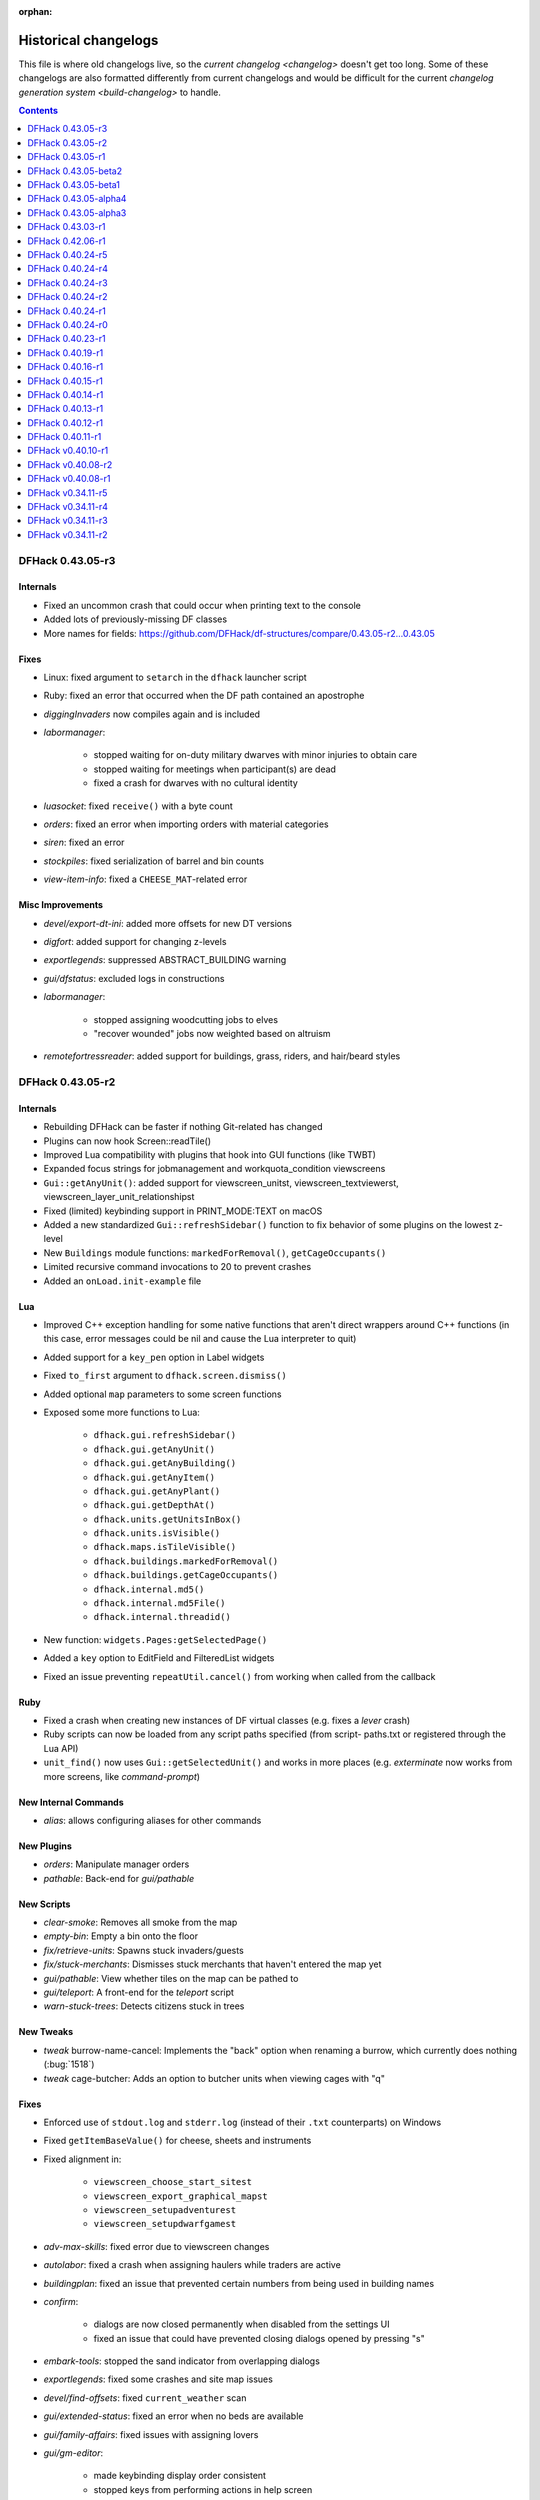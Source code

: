 :orphan:

.. _History:

#####################
Historical changelogs
#####################

This file is where old changelogs live, so the `current changelog <changelog>`
doesn't get too long. Some of these changelogs are also formatted differently
from current changelogs and would be difficult for the current `changelog
generation system <build-changelog>` to handle.

.. contents:: Contents
  :local:
  :depth: 1

DFHack 0.43.05-r3
=================

Internals
---------
- Fixed an uncommon crash that could occur when printing text to the console
- Added lots of previously-missing DF classes
- More names for fields: https://github.com/DFHack/df-structures/compare/0.43.05-r2...0.43.05

Fixes
-----
- Linux: fixed argument to ``setarch`` in the ``dfhack`` launcher script
- Ruby: fixed an error that occurred when the DF path contained an apostrophe
- `diggingInvaders` now compiles again and is included
- `labormanager`:

    - stopped waiting for on-duty military dwarves with minor injuries to obtain care
    - stopped waiting for meetings when participant(s) are dead
    - fixed a crash for dwarves with no cultural identity

- `luasocket`: fixed ``receive()`` with a byte count
- `orders`: fixed an error when importing orders with material categories
- `siren`: fixed an error
- `stockpiles`: fixed serialization of barrel and bin counts
- `view-item-info`: fixed a ``CHEESE_MAT``-related error

Misc Improvements
-----------------
- `devel/export-dt-ini`: added more offsets for new DT versions
- `digfort`: added support for changing z-levels
- `exportlegends`: suppressed ABSTRACT_BUILDING warning
- `gui/dfstatus`: excluded logs in constructions
- `labormanager`:

    - stopped assigning woodcutting jobs to elves
    - "recover wounded" jobs now weighted based on altruism

- `remotefortressreader`: added support for buildings, grass, riders, and
  hair/beard styles


DFHack 0.43.05-r2
=================

Internals
---------
- Rebuilding DFHack can be faster if nothing Git-related has changed
- Plugins can now hook Screen::readTile()
- Improved Lua compatibility with plugins that hook into GUI functions (like TWBT)
- Expanded focus strings for jobmanagement and workquota_condition viewscreens
- ``Gui::getAnyUnit()``: added support for viewscreen_unitst,
  viewscreen_textviewerst, viewscreen_layer_unit_relationshipst
- Fixed (limited) keybinding support in PRINT_MODE:TEXT on macOS
- Added a new standardized ``Gui::refreshSidebar()`` function to fix behavior of
  some plugins on the lowest z-level
- New ``Buildings`` module functions: ``markedForRemoval()``, ``getCageOccupants()``
- Limited recursive command invocations to 20 to prevent crashes
- Added an ``onLoad.init-example`` file

Lua
---
- Improved C++ exception handling for some native functions that aren't direct
  wrappers around C++ functions (in this case, error messages could be nil and
  cause the Lua interpreter to quit)
- Added support for a ``key_pen`` option in Label widgets
- Fixed ``to_first`` argument to ``dfhack.screen.dismiss()``
- Added optional ``map`` parameters to some screen functions
- Exposed some more functions to Lua:

    - ``dfhack.gui.refreshSidebar()``
    - ``dfhack.gui.getAnyUnit()``
    - ``dfhack.gui.getAnyBuilding()``
    - ``dfhack.gui.getAnyItem()``
    - ``dfhack.gui.getAnyPlant()``
    - ``dfhack.gui.getDepthAt()``
    - ``dfhack.units.getUnitsInBox()``
    - ``dfhack.units.isVisible()``
    - ``dfhack.maps.isTileVisible()``
    - ``dfhack.buildings.markedForRemoval()``
    - ``dfhack.buildings.getCageOccupants()``
    - ``dfhack.internal.md5()``
    - ``dfhack.internal.md5File()``
    - ``dfhack.internal.threadid()``

- New function: ``widgets.Pages:getSelectedPage()``
- Added a ``key`` option to EditField and FilteredList widgets
- Fixed an issue preventing ``repeatUtil.cancel()`` from working when called
  from the callback

Ruby
----
- Fixed a crash when creating new instances of DF virtual classes (e.g. fixes a
  `lever` crash)
- Ruby scripts can now be loaded from any script paths specified (from script-
  paths.txt or registered through the Lua API)
- ``unit_find()`` now uses ``Gui::getSelectedUnit()`` and works in more places
  (e.g. `exterminate` now works from more screens, like `command-prompt`)

New Internal Commands
---------------------
- `alias`: allows configuring aliases for other commands

New Plugins
-----------
- `orders`: Manipulate manager orders
- `pathable`: Back-end for `gui/pathable`

New Scripts
-----------
- `clear-smoke`: Removes all smoke from the map
- `empty-bin`: Empty a bin onto the floor
- `fix/retrieve-units`: Spawns stuck invaders/guests
- `fix/stuck-merchants`: Dismisses stuck merchants that haven't entered the map yet
- `gui/pathable`: View whether tiles on the map can be pathed to
- `gui/teleport`: A front-end for the `teleport` script
- `warn-stuck-trees`: Detects citizens stuck in trees

New Tweaks
----------
- `tweak` burrow-name-cancel: Implements the "back" option when renaming a
  burrow, which currently does nothing (:bug:`1518`)
- `tweak` cage-butcher: Adds an option to butcher units when viewing cages with "q"

Fixes
-----
- Enforced use of ``stdout.log`` and ``stderr.log`` (instead of their ``.txt``
  counterparts) on Windows
- Fixed ``getItemBaseValue()`` for cheese, sheets and instruments
- Fixed alignment in:

    - ``viewscreen_choose_start_sitest``
    - ``viewscreen_export_graphical_mapst``
    - ``viewscreen_setupadventurest``
    - ``viewscreen_setupdwarfgamest``

- `adv-max-skills`: fixed error due to viewscreen changes
- `autolabor`: fixed a crash when assigning haulers while traders are active
- `buildingplan`: fixed an issue that prevented certain numbers from being used
  in building names
- `confirm`:

    - dialogs are now closed permanently when disabled from the settings UI
    - fixed an issue that could have prevented closing dialogs opened by pressing "s"

- `embark-tools`: stopped the sand indicator from overlapping dialogs
- `exportlegends`: fixed some crashes and site map issues
- `devel/find-offsets`: fixed ``current_weather`` scan
- `gui/extended-status`: fixed an error when no beds are available
- `gui/family-affairs`: fixed issues with assigning lovers
- `gui/gm-editor`:

    - made keybinding display order consistent
    - stopped keys from performing actions in help screen

- `gui/manager-quantity`:

    - now allows orders with a limit of 0
    - fixed screen detection

- `gui/mechanisms`, `gui/room-list`: fixed an issue when recentering the map when exiting
- `lever`: prevented pulling non-lever buildings, which can cause crashes
- `markdown`: fixed file encoding
- `modtools/create-unit`:

    - fixed when popup announcements are present
    - added checks to ensure that the current game mode is restored

- `resume`: stopped drawing on the map border
- `show-unit-syndromes`: fixed an error when handling some syndromes
- `strangemood`: fixed some issues with material searches
- `view-item-info`: fixed a color-related error for some materials

Misc Improvements
-----------------
- Docs: prevented automatic hyphenation in some browsers, which was producing
  excessive hyphenation sometimes
- `command-prompt`: invoking ``command-prompt`` a second time now hides the prompt
- `gui/extended-status`: added an option to assign/replace the manager
- `gui/load-screen`:

    - adjusted dialog width for long folder names
    - added modification times and DF versions to dialog

- `gui/mechanisms`, `gui/room-list`, `gui/siege-engine`: add and list "exit to map" options
- `lever`: added support for pulling levers at high priority
- `markdown`: now recognizes ``-n`` in addition to ``/n``
- `remotefortressreader`: more data exported, used by Armok Vision v0.17.0
- `resume`, `siege-engine`: improved compatibility with GUI-hooking plugins (like TWBT)
- `sc-script`: improved help text
- `teleport`: can now be used as a module
- `tweak` embark-profile-name: now enabled in ``dfhack.init-example``
- `tweak` hotkey-clear: fixed display on larger screens


DFHack 0.43.05-r1
=================

Internals
---------
- 64-bit support on all platforms
- Several structure fixes to match 64-bit DF's memory layout
- Added ``DFHack::Job::removeJob()`` function
- New module: ``Designations`` - handles designation creation (currently for plants only)
- Added ``Gui::getSelectedPlant()``
- Added ``Units::getMainSocialActivity()``, ``Units::getMainSocialEvent()``
- Visual Studio 2015 now required to build on Windows instead of 2010
- GCC 4.8 or newer required to build on Linux and OS X (and now supported on OS X)
- Updated TinyXML from 2.5.3 to 2.6.2
- Added the ability to download files manually before building

Lua
---
- Lua has been updated to 5.3 - see https://www.lua.org/manual/5.3/readme.html for details

    - Floats are no longer implicitly converted to integers in DFHack API calls

- ``df.new()`` supports more types: ``char``, ``intptr_t``, ``uintptr_t``, ``long``, ``unsigned long``
- String representations of vectors and a few other containers now include their lengths
- Added a ``tile-material`` module
- Added a ``Painter:key_string()`` method
- Made ``dfhack.gui.revealInDwarfmodeMap()`` available

Ruby
----
- Added support for loading ruby 2.x libraries

New Plugins
-----------
- `dwarfvet` enables animal caretaking
- `generated-creature-renamer`: Renames generated creature IDs for use with graphics packs
- `labormanager` (formerly autolabor2): a more advanced alternative to `autolabor`
- `misery`: re-added and updated for the 0.4x series
- `title-folder`: shows DF folder name in window title bar when enabled

New Scripts
-----------
- `adv-rumors`: improves the "Bring up specific incident or rumor" menu in adventure mode
- `fix/tile-occupancy`: Clears bad occupancy flags on the selected tile.
- `install-info`: Logs basic troubleshooting information about the current DFHack installation
- `load-save`: loads a save non-interactively
- `modtools/change-build-menu`: Edit the build mode sidebar menus
- `modtools/if-entity`: Run a command if the current entity matches a given ID
- `season-palette`: Swap color palettes with the changes of the seasons
- `unforbid`: Unforbids all items

New Tweaks
----------
- `tweak condition-material <tweak>`: fixes a crash in the work order condition material list
- `tweak hotkey-clear <tweak>`: adds an option to clear bindings from DF hotkeys

Fixes
-----
- The DF path on OS X can now contain spaces and ``:`` characters
- Buildings::setOwner() changes now persist properly when saved
- ``ls`` now lists scripts in folders other than ``hack/scripts``, when applicable
- Fixed ``plug`` output alignment for plugins with long names
- `add-thought`: fixed support for emotion names
- `autochop`:

    - fixed several issues with job creation and removal
    - stopped designating the center tile (unreachable) for large trees
    - stopped options from moving when enabling and disabling burrows
    - fixed display of unnamed burrows

- `devel/find-offsets`: fixed a crash when vtables used by globals aren't available
- `getplants`:

    - fixed several issues with job creation and removal
    - stopped designating the center tile (unreachable) for large trees

- `gui/workflow`: added extra keybinding to work with `gui/extended-status`
- `manipulator`:

    - Fixed crash when selecting a profession from an empty list
    - Custom professions are now sorted alphabetically more reliably

- `modtools/create-item`:

    - made gloves usable by specifying handedness
    - now creates pairs of boots and gloves

- `modtools/create-unit`:

    - stopped permanently overwriting the creature creation menu in arena mode
    - now uses non-English names
    - added ``-setUnitToFort`` option to make a unit a civ/group member more easily
    - fixed some issues where units would appear in unrevealed areas of the map

- `modtools/item-trigger`: fixed errors with plant growths
- `remotefortressreader`: fixed a crash when serializing the local map
- `ruby`: fixed a crash when unloading the plugin on Windows
- `stonesense`: disabled overlay in STANDARD-based print modes to prevent crashes
- `title-version`: now hidden when loading an arena

Misc Improvements
-----------------
- Documented all default keybindings (from :file:`dfhack.init-example`) in the
  docs for the relevant commands; updates enforced by build system.
- `autounsuspend`: reduced update frequency to address potential performance issues
- `gui/extended-status`: added a feature to queue beds
- `lua` and `gui/gm-editor` now support the same aliases (``scr``, ``unit``, etc.)
- `manipulator`: added social activities to job column
- `remotefortressreader`: Added support for

    - world map snow coverage
    - spatters
    - wall info
    - site towers, world buildings
    - surface material
    - building items
    - DF version info

- `title-version`: Added a prerelease indicator
- `workflow`: Re-added ``Alt-W`` keybindings


DFHack 0.43.05-beta2
====================

Fixes
-----
- Fixed Buildings::updateBuildings(), along with building creation/deletion events
- Fixed ``plug`` output alignment for plugins with long names
- Fixed a crash that happened when a ``LUA_PATH`` environment variable was set
- `add-thought`: fixed number conversion
- `gui/workflow`: fixed range editing producing the wrong results for certain numbers
- `modtools/create-unit`: now uses non-English names
- `modtools/item-trigger`: fixed errors with plant growths
- `remotefortressreader`: fixed a crash when serializing the local map
- `stockflow`: fixed an issue with non-integer manager order limits
- `title-folder`: fixed compatibility issues with certain SDL libraries on macOS

Structures
----------
- Added some missing renderer VTable addresses on macOS
- ``entity.resources.organic``: identified ``parchment``
- ``entity_sell_category``: added ``Parchment`` and ``CupsMugsGoblets``
- ``ui_advmode_menu``: added ``Build``
- ``ui_unit_view_mode``: added ``PrefOccupation``
- ``unit_skill``: identified ``natural_skill_lvl`` (was ``unk_1c``)
- ``viewscreen_jobmanagementst``: identified ``max_workshops``
- ``viewscreen_overallstatusst``:  made ``visible_pages`` an enum
- ``viewscreen_pricest``: identified fields
- ``viewscreen_workquota_conditionst``: gave some fields ``unk`` names

API Changes
-----------
- Allowed the Lua API to accept integer-like floats and strings when expecting an integer
- Lua: New ``Painter:key_string()`` method
- Lua: Added ``dfhack.getArchitecture()`` and ``dfhack.getArchitectureName()``

Additions/Removals:
-------------------
- Added `adv-rumors` script: improves the "Bring up specific incident or rumor" menu in adventure mode
- Added `install-info` script for basic troubleshooting
- Added `tweak condition-material <tweak>`: fixes a crash in the work order condition material list
- Added `tweak hotkey-clear <tweak>`: adds an option to clear bindings from DF hotkeys
- `autofarm`: reverted local biome detection (from 0.43.05-alpha3)

Other Changes
-------------
- Added a DOWNLOAD_RUBY CMake option, to allow use of a system/external ruby library
- Added the ability to download files manually before building
- `gui/extended-status`: added a feature to queue beds
- `remotefortressreader`: added building items, DF version info
- `stonesense`: Added support for 64-bit macOS and Linux

DFHack 0.43.05-beta1
====================

Fixes
-----
- Fixed various crashes on 64-bit Windows related to DFHack screens, notably `manipulator`
- Fixed addresses of next_id globals on 64-bit Linux (fixes an `automaterial`/box-select crash)
- ``ls`` now lists scripts in folders other than ``hack/scripts``, when applicable
- `modtools/create-unit`: stopped permanently overwriting the creature creation
  menu in arena mode
- `season-palette`: fixed an issue where only part of the screen was redrawn
  after changing the color scheme
- `title-version`: now hidden when loading an arena

Structures
----------
- ``file_compressorst``: fixed field sizes on x64
- ``historical_entity``: fixed alignment on x64
- ``ui_sidebar_menus.command_line``: fixed field sizes on x64
- ``viewscreen_choose_start_sitest``: added 3 missing fields, renamed ``in_embark_only_warning``
- ``viewscreen_layer_arena_creaturest``: identified more fields
- ``world.math``: identified
- ``world.murky_pools``: identified

Additions/Removals
------------------
- `generated-creature-renamer`: Renames generated creature IDs for use with graphics packs

Other Changes
-------------
- `title-version`: Added a prerelease indicator

DFHack 0.43.05-alpha4
=====================

Fixes
-----
- Fixed an issue with uninitialized bitfields that was causing several issues
  (disappearing buildings in `buildingplan`'s planning mode, strange behavior in
  the extended `stocks` screen, and likely other problems). This issue was
  introduced in 0.43.05-alpha3.
- `stockflow`: Fixed an "integer expected" error

Structures
----------
- Located several globals on 64-bit Linux: flows, timed_events, ui_advmode,
  ui_building_assign_type, ui_building_assign_is_marked,
  ui_building_assign_units, ui_building_assign_items, and ui_look_list. This
  fixes `search-plugin`, `zone`, and `force`, among others.
- ``ui_sidebar_menus``: Fixed some x64 alignment issues

Additions/Removals
------------------
- Added `fix/tile-occupancy`: Clears bad occupancy flags on the selected tile.
  Useful for fixing blocked tiles introduced by the above buildingplan issue.
- Added a Lua ``tile-material`` module

Other Changes
-------------
- `labormanager`: Add support for shell crafts
- `manipulator`: Custom professions are now sorted alphabetically more reliably

DFHack 0.43.05-alpha3
=====================

Fixes
-----
- `add-thought`: fixed support for emotion names
- `autofarm`: Made surface farms detect local biome
- `devel/export-dt-ini`: fixed squad_schedule_entry size
- `labormanager`:

    - Now accounts for unit attributes
    - Made instrument-building jobs work (constructed instruments)
    - Fixed deconstructing constructed instruments
    - Fixed jobs in bowyer's shops
    - Fixed trap component jobs
    - Fixed multi-material construction jobs
    - Fixed deconstruction of buildings containing items
    - Fixed interference caused by "store item in vehicle" jobs

- `manipulator`: Fixed crash when selecting a profession from an empty list
- `ruby`:

    - Fixed crash on Win64 due to truncated global addresses
    - Fixed compilation on Win64
    - Use correct raw string length with encodings

Structures
----------
- Changed many ``comment`` XML attributes with version numbers to use new
  ``since`` attribute instead
- ``activity_event_conflictst.sides``: named many fields
- ``building_def.build_key``: fixed size on 64-bit Linux and OS X
- ``historical_kills``:

    - ``unk_30`` -> ``killed_underground_region``
    - ``unk_40`` -> ``killed_region``

- ``historical_kills.killed_undead``: removed ``skeletal`` flag
- ``ui_advmode``: aligned enough so that it doesn't crash (64-bit OS X/Linux)
- ``ui_advmode.show_menu``: changed from bool to enum
- ``unit_personality.emotions.flags``: now a bitfield

API Changes
-----------
- Added ``DFHack::Job::removeJob()`` function
- C++: Removed bitfield constructors that take an initial value. These kept
  bitfields from being used in unions. Set ``bitfield.whole`` directly instead.
- Lua: ``bitfield.whole`` now returns an integer, not a decimal

Additions/Removals
------------------
- Removed source for treefarm plugin (wasn't built)
- Added `modtools/change-build-menu`: Edit the build mode sidebar menus
- Added `modtools/if-entity`: Run a command if the current entity matches a
  given ID
- Added `season-palette`: Swap color palettes with the changes of the seasons

Other changes
-------------
- Changed minimum GCC version to 4.8 on OS X and Linux (earlier versions
  wouldn't have worked on Linux anyway)
- Updated TinyXML from 2.5.3 to 2.6.2

DFHack 0.43.03-r1
=================

Lua
---
- Label widgets can now easily register handlers for mouse clicks

New Features
------------
- `add-thought`: allow syndrome name as ``-thought`` argument
- `gui/gm-editor`

    - Added ability to insert default types into containers. For primitive types leave the type entry empty, and for references use ``*``.
    - Added ``shift-esc`` binding to fully exit from editor
    - Added ``gui/gm-editor toggle`` command to toggle editor visibility (saving position)

- `modtools/create-unit`:

    - Added an option to attach units to an existing wild animal population
    - Added an option to attach units to a map feature

Fixes
-----
- `autofarm`: Can now handle crops that grow for more than a season
- `combine-plants`: Fixed recursion into sub-containers
- `createitem`: Now moves multiple created items to cursor correctly
- `exportlegends`: Improved handling of unknown enum items (fixes many errors)
- `gui/create-item`: Fixed quality when creating multiple items
- `gui/mod-manager`: Fixed error when mods folder doesn't exist
- `modtools/item-trigger`: Fixed handling of items with subtypes
- `reveal`: ``revflood`` now handles constructed stairs with floors in generated fortresses
- `stockflow`:

    - Can order metal mechanisms
    - Fixed material category of thread-spinning jobs

Misc Improvements
-----------------
- The built-in ``ls`` command now wraps the descriptions of commands
- `catsplosion`: now a lua script instead of a plugin
- `fix/diplomats`: replaces ``fixdiplomats``
- `fix/merchants`: replaces ``fixmerchants``
- `prefchange`: added a ``help`` option
- `probe`: now displays raw tiletype names
- Unified script documentation and in-terminal help options

Removed
-------
- `tweak` manager-quantity: no longer needed

DFHack 0.42.06-r1
=================

Internals
---------
- Commands to run on startup can be specified on the command line with ``+``

    Example::

        ./dfhack +devel/print-args example
        "Dwarf Fortress.exe" +devel/print-args example

- Prevented plugins with active viewscreens from being unloaded and causing a crash
- Additional script search paths can be specified in dfhack-config/script-paths.txt

Lua
---
- `building-hacks` now supports ``auto_gears`` flags. It automatically finds and animates gears in building definition
- Changed how `eventful` triggers reaction complete. Now it has ``onReactionComplete`` and ``onReactionCompleting``. Second one can be canceled

New Plugins
-----------
- `autogems`: Creates a new Workshop Order setting, automatically cutting rough gems

New Scripts
-----------
- `devel/save-version`: Displays DF version information about the current save
- `modtools/extra-gamelog`: replaces ``log-region``, ``soundsense-season``, and ``soundsense``

New Features
------------
- `buildingplan`: Support for floodgates, grates, and bars
- `colonies`: new ``place`` subcommand and supports any vermin (default honey bees)
- `confirm`: Added a confirmation for retiring locations
- `exportlegends`: Exports more information (poetic/musical/dance forms, written/artifact content, landmasses, extra histfig information, and more)
- `search-plugin`: Support for new screens:

    - location occupation assignment
    - civilization animal training knowledge
    - animal trainer assignment

- `tweak`:

    - ``tweak block-labors``: Prevents labors that can't be used from being toggled
    - ``tweak hide-priority``: Adds an option to hide designation priority indicators
    - ``tweak title-start-rename``: Adds a safe rename option to the title screen "Start Playing" menu

- `zone`:

    - Added ``unassign`` subcommand
    - Added ``only`` option to ``assign`` subcommand

Fixes
-----
- Fixed a crash bug caused by the historical figures DFHack uses to store persistent data.
- More plugins should recognize non-dwarf citizens
- Fixed a possible crash from cloning jobs
- moveToBuilding() now sets flags for items that aren't a structural part of the building properly
- `autotrade`, `stocks`: Made trading work when multiple caravans are present but only some can trade
- `confirm` note-delete: No longer interferes with name entry
- `exportlegends`: Handles entities without specific races, and a few other fixes for things new to v0.42
- `fastdwarf`: Fixed a bug involving teleporting mothers but not the babies they're holding.
- `gaydar`: Fixed text display on OS X/Linux and failure with soul-less creatures
- `manipulator`:

    - allowed editing of non-dwarf citizens
    - stopped ghosts and visitors from being editable
    - fixed applying last custom profession

- `modtools/create-unit`: Stopped making units without civs historical figures
- `modtools/force`:

    - Removed siege option
    - Prevented a crash resulting from a bad civilization option

- `showmood`: Fixed name display on OS X/Linux
- `view-item-info`: Fixed density units

Misc Improvements
-----------------
- `autochop`: Can now edit log minimum/maximum directly and remove limit entirely
- `autolabor`, `autohauler`, `manipulator`: Added support for new jobs/labors/skills
- `colonies`: now implemented by a script
- `createitem`: Can now create items anywhere without specifying a unit, as long as a unit exists on the map
- `devel/export-dt-ini`: Updated for 0.42.06
- `devel/find-offsets`: Automated several more scans
- `gui/gm-editor`: Now supports finding some items with a numeric ID (with ``i``)
- `lua`: Now supports some built-in variables like `gui/gm-editor`, e.g. ``unit``, ``screen``
- `remotefortressreader`: Can now trigger keyboard events
- `stockflow`: Now offers better control over individual craft jobs
- `weather`: now implemented by a script
- `zone`: colored output

Removed
-------
- DFusion: legacy script system, obsolete or replaced by better alternatives


DFHack 0.40.24-r5
=================

New Features
------------
- `confirm`:

    - Added a ``uniform-delete`` option for military uniform deletion
    - Added a basic in-game configuration UI

Fixes
-----
- Fixed a rare crash that could result from running `keybinding` in onLoadWorld.init
- Script help that doesn't start with a space is now recognized correctly
- `confirm`: Fixed issues with haul-delete, route-delete, and squad-disband confirmations intercepting keys too aggressively
- `emigration` should work now
- `fix-unit-occupancy`: Significantly optimized - up to 2,000 times faster in large fortresses
- `gui/create-item`: Allow exiting quantity prompt
- `gui/family-affairs`: Fixed an issue where lack of relationships wasn't recognized and other issues
- `modtools/create-unit`: Fixed a possible issue in reclaim fortress mode
- `search-plugin`: Fixed a crash on the military screen
- `tweak` max-wheelbarrow: Fixed a minor display issue with large numbers
- `workflow`: Fixed a crash related to job postings (and added a fix for existing, broken jobs)

Misc Improvements
-----------------
- Unrecognized command feedback now includes more information about plugins
- `fix/dry-buckets`: replaces the ``drybuckets`` plugin
- `feature`: now implemented by a script

DFHack 0.40.24-r4
=================

Internals
---------
- A method for caching screen output is now available to Lua (and C++)
- Developer plugins can be ignored on startup by setting the ``DFHACK_NO_DEV_PLUGINS`` environment variable
- The console on Linux and OS X now recognizes keyboard input between prompts
- JSON libraries available (C++ and Lua)
- More DFHack build information used in plugin version checks and available to plugins and lua scripts
- Fixed a rare overflow issue that could cause crashes on Linux and OS X
- Stopped DF window from receiving input when unfocused on OS X
- Fixed issues with keybindings involving :kbd:`Ctrl`:kbd:`A` and :kbd:`Ctrl`:kbd:`Z`,
  as well as :kbd:`Alt`:kbd:`E`/:kbd:`U`/:kbd:`N` on OS X
- Multiple contexts can now be specified when adding keybindings
- Keybindings can now use :kbd:`F10`-:kbd:`F12` and :kbd:`0`-:kbd:`9`
- Plugin system is no longer restricted to plugins that exist on startup
- :file:`dfhack.init` file locations significantly generalized

Lua
---
- Scripts can be enabled with the built-in `enable`/`disable <disable>` commands
- A new function, ``reqscript()``, is available as a safer alternative to ``script_environment()``
- Lua viewscreens can choose not to intercept the OPTIONS keybinding

New internal commands
---------------------
- `kill-lua`: Interrupt running Lua scripts
- `type`: Show where a command is implemented

New plugins
-----------
- `confirm`: Adds confirmation dialogs for several potentially dangerous actions
- `fix-unit-occupancy`: Fixes issues with unit occupancy, such as faulty "unit blocking tile" messages (:bug:`3499`)
- `title-version` (formerly ``vshook``): Display DFHack version on title screen

New scripts
-----------
- `armoks-blessing`: Adjust all attributes, personality, age and skills of all dwarves in play
- `brainwash`: brainwash a dwarf (modifying their personality)
- `burial`:  sets all unowned coffins to allow burial ("-pets" to allow pets too)
- `deteriorateclothes`: make worn clothes on the ground wear far faster to boost FPS
- `deterioratecorpses`: make body parts wear away far faster to boost FPS
- `deterioratefood`: make food vanish after a few months if not used
- `elevate-mental`: elevate all the mental attributes of a unit
- `elevate-physical`: elevate all the physical attributes of a unit
- `emigration`: stressed dwarves may leave your fortress if they see a chance
- `fix-ster`:  changes fertility/sterility of animals or dwarves
- `gui/family-affairs`: investigate and alter romantic relationships
- `make-legendary`: modify skill(s) of a single unit
- `modtools/create-unit`: create new units from nothing
- `modtools/equip-item`: a script to equip items on units
- `points`:  set number of points available at embark screen
- `pref-adjust`: Adjust all preferences of all dwarves in play
- `rejuvenate`: make any "old" dwarf 20 years old
- `starvingdead`: make undead weaken after one month on the map, and crumble after six
- `view-item-info`:  adds information and customisable descriptions to item viewscreens
- `warn-starving`:  check for starving, thirsty, or very drowsy units and pause with warning if any are found

New tweaks
----------
- embark-profile-name: Allows the use of lowercase letters when saving embark profiles
- kitchen-keys: Fixes DF kitchen meal keybindings
- kitchen-prefs-color: Changes color of enabled items to green in kitchen preferences
- kitchen-prefs-empty: Fixes a layout issue with empty kitchen tabs

Fixes
-----
- Plugins with vmethod hooks can now be reloaded on OS X
- Lua's ``os.system()`` now works on OS X
- Fixed default arguments in Lua gametype detection functions
- Circular lua dependencies (reqscript/script_environment) fixed
- Prevented crash in ``Items::createItem()``
- `buildingplan`: Now supports hatch covers
- `gui/create-item`: fixed assigning quality to items, made :kbd:`Esc` work properly
- `gui/gm-editor`: handles lua tables properly
- `help`: now recognizes built-in commands, like ``help``
- `manipulator`: fixed crash when selecting custom professions when none are found
- `remotefortressreader`: fixed crash when attempting to send map info when no map was loaded
- `search-plugin`: fixed crash in unit list after cancelling a job; fixed crash when disabling stockpile category after searching in a subcategory
- `stockpiles`: now checks/sanitizes filenames when saving
- `stocks`: fixed a crash when right-clicking
- `steam-engine`: fixed a crash on arena load; number keys (e.g. 2/8) take priority over cursor keys when applicable
- tweak fps-min fixed
- tweak farm-plot-select: Stopped controls from appearing when plots weren't fully built
- `workflow`: Fixed some issues with stuck jobs. Existing stuck jobs must be cancelled and re-added
- `zone`: Fixed a crash when using ``zone set`` (and a few other potential crashes)

Misc Improvements
-----------------
- DFHack documentation:

    - massively reorganised, into files of more readable size
    - added many missing entries
    - indexes, internal links, offline search all documents
    - includes documentation of linked projects (df-structures, third-party scripts)
    - better HTML generation with Sphinx
    - documentation for scripts now located in source files

- `autolabor`:

    - Stopped modification of labors that shouldn't be modified for brokers/diplomats
    - Prioritize skilled dwarves more efficiently
    - Prevent dwarves from running away with tools from previous jobs

- `automaterial`: Fixed several issues with constructions being allowed/disallowed incorrectly when using box-select
- `dwarfmonitor`:

    - widgets' positions, formats, etc. are now customizable
    - weather display now separated from the date display
    - New mouse cursor widget

- `gui/dfstatus`: Can enable/disable individual categories and customize metal bar list
- `full-heal`: ``-r`` option removes corpses
- `gui/gm-editor`

    - Pointers can now be displaced
    - Added some useful aliases: "item" for the selected item, "screen" for the current screen, etc.
    - Now avoids errors with unrecognized types

- `gui/hack-wish`: renamed to `gui/create-item`
- `keybinding list <keybinding>` accepts a context
- `lever`:

    - Lists lever names
    - ``lever pull`` can be used to pull the currently-selected lever

- ``memview``: Fixed display issue
- `modtools/create-item`: arguments are named more clearly, and you can specify the creator to be the unit with id ``df.global.unit_next_id-1`` (useful in conjunction with `modtools/create-unit`)
- ``nyan``: Can now be stopped with dfhack-run
- `plug`: lists all plugins; shows state and number of commands in plugins
- `prospect`: works from within command-prompt
- `quicksave`: Restricted to fortress mode
- `remotefortressreader`: Exposes more information
- `search-plugin`:

    - Supports noble suggestion screen (e.g. suggesting a baron)
    - Supports fortress mode loo[k] menu
    - Recognizes ? and ; keys

- `stocks`: can now match beginning and end of item names
- `teleport`: Fixed cursor recognition
- `tidlers`, `twaterlvl`: now implemented by scripts instead of a plugin
- `tweak`:

    - debug output now logged to stderr.log instead of console - makes DFHack start faster
    - farm-plot-select: Fixed issues with selecting undiscovered crops

- `workflow`: Improved handling of plant reactions

Removed
-------
- `embark-tools` nano: 1x1 embarks are now possible in vanilla 0.40.24

DFHack 0.40.24-r3
=================

Internals
---------
- Ruby library now included on OS X - Ruby scripts should work on OS X 10.10
- libstdc++ should work with older versions of OS X
- Added support for `onMapLoad.init / onMapUnload.init <other_init_files>` scripts
- game type detection functions are now available in the World module
- The ``DFHACK_LOG_MEM_RANGES`` environment variable can be used to log information to ``stderr.log`` on OS X
- Fixed adventure mode menu names
- Fixed command usage information for some commands

Lua
---
- Lua scripts will only be reloaded if necessary
- Added a ``df2console()`` wrapper, useful for printing DF (CP437-encoded) text to the console in a portable way
- Added a ``strerror()`` wrapper

New Internal Commands
---------------------
- `hide`, `show`:  hide and show the console on Windows
- `sc-script`:  Allows additional scripts to be run when certain events occur (similar to `onLoad.init` scripts)

New Plugins
-----------
- `autohauler`:  A hauling-only version of autolabor

New Scripts
-----------
- `modtools/reaction-product-trigger`:  triggers callbacks when products are produced (contrast with when reactions complete)

New Tweaks
----------
- `fps-min <tweak>`:  Fixes the in-game minimum FPS setting
- `shift-8-scroll <tweak>`:  Gives Shift+8 (or ``*``) priority when scrolling menus, instead of scrolling the map
- `tradereq-pet-gender <tweak>`:  Displays pet genders on the trade request screen

Fixes
-----
- Fixed game type detection in `3dveins`, `gui/create-item`, `reveal`, `seedwatch`
- ``PRELOAD_LIB``:  More extensible on Linux
- `add-spatter`, `eventful`:  Fixed crash on world load
- `add-thought`:  Now has a proper subthought arg.
- `building-hacks`:  Made buildings produce/consume correct amount of power
- `fix-armory`:  compiles and is available again (albeit with issues)
- `gui/gm-editor`:  Added search option (accessible with "s")
- `hack-wish <gui/create-item>`:  Made items stack properly.
- `modtools/skill-change`:  Made level granularity work properly.
- `show-unit-syndromes`:  should work
- `stockflow`:

  - Fixed error message in Arena mode
  - no longer checks the DF version
  - fixed ballistic arrow head orders
  - convinces the bookkeeper to update records more often

- `zone`:  Stopped crash when scrolling cage owner list

Misc Improvements
-----------------
- `autolabor`:  A negative pool size can be specified to use the most unskilled dwarves
- `building-hacks`:

  - Added a way to allow building to work even if it consumes more power than is available.
  - Added setPower/getPower functions.

- `catsplosion`:  Can now trigger pregnancies in (most) other creatures
- `exportlegends`:  ``info`` and ``all`` options export ``legends_plus.xml`` with more data for legends utilities
- `manipulator`:

  - Added ability to edit nicknames/profession names
  - added "Job" as a View Type, in addition to "Profession" and "Squad"
  - added custom profession templates with masking

- `remotefortressreader`:  Exposes more information


DFHack 0.40.24-r2
=================

Internals
---------
- Lua scripts can set environment variables of each other with ``dfhack.run_script_with_env``
- Lua scripts can now call each others internal nonlocal functions with ``dfhack.script_environment(scriptName).functionName(arg1,arg2)``
- `eventful`: Lua reactions no longer require LUA_HOOK as a prefix; you can register a callback for the completion of any reaction with a name
- Filesystem module now provides file access/modification times and can list directories (normally and recursively)
- Units Module: New functions::

    isWar
    isHunter
    isAvailableForAdoption
    isOwnCiv
    isOwnRace
    getRaceName
    getRaceNamePlural
    getRaceBabyName
    getRaceChildName
    isBaby
    isChild
    isAdult
    isEggLayer
    isGrazer
    isMilkable
    isTrainableWar
    isTrainableHunting
    isTamable
    isMale
    isFemale
    isMerchant
    isForest
    isMarkedForSlaughter

- Buildings Module: New Functions::

    isActivityZone
    isPenPasture
    isPitPond
    isActive
    findPenPitAt

Fixes
-----
- ``dfhack.run_script`` should correctly find save-specific scripts now.
- `add-thought`: updated to properly affect stress.
- `hfs-pit`: should work now
- `autobutcher`: takes gelding into account
- :file:`init.lua` existence checks should be more reliable (notably when using non-English locales)

Misc Improvements
-----------------
Multiline commands are now possible inside dfhack.init scripts. See :file:`dfhack.init-example` for example usage.


DFHack 0.40.24-r1
=================

Internals
---------
CMake shouldn't cache DFHACK_RELEASE anymore. People may need to manually update/delete their CMake cache files to get rid of it.


DFHack 0.40.24-r0
=================

Internals
---------
- `EventManager`: fixed crash error with EQUIPMENT_CHANGE event.
- key modifier state exposed to Lua (ie :kbd:`Ctrl`, :kbd:`Alt`, :kbd:`Shift`)

Fixes
-----
``dfhack.sh`` can now be run from other directories on OS X

New Plugins
-----------
- `blueprint`: export part of your fortress to quickfort .csv files

New Scripts
-----------
- `hotkey-notes`:  print key, name, and jump position of hotkeys

Removed
-------
- needs_porting/*

Misc Improvements
-----------------
- Added support for searching more lists

DFHack 0.40.23-r1
=================

Internals
---------
- plugins will not be loaded if globals they specify as required are not located (should prevent some crashes)

Fixes
-----
- Fixed numerous (mostly Lua-related) crashes on OS X by including a more up-to-date libstdc++
- :kbd:`Alt` should no longer get stuck on Windows (and perhaps other platforms as well)
- `gui/advfort` works again
- `autobutcher`: takes sexualities into account
- devel/export-dt-ini: Updated for 0.40.20+
- `digfort`: now checks file type and existence
- `exportlegends`: Fixed map export
- `full-heal`: Fixed a problem with selecting units in the GUI
- `gui/hack-wish`: Fixed restrictive material filters
- `mousequery`: Changed box-select key to Alt+M
- `dwarfmonitor`: correct date display (month index, separator)
- `putontable`: added to the readme
- `siren` should work again
- stderr.log: removed excessive debug output on OS X
- `trackstop`: No longer prevents cancelling the removal of a track stop or roller.
- Fixed a display issue with ``PRINT_MODE:TEXT``
- Fixed a symbol error (MapExtras::BiomeInfo::MAX_LAYERS) when compiling DFHack in Debug mode

New Plugins
-----------
- `fortplan`: designate construction of (limited) buildings from .csv file, quickfort-style

New Scripts
-----------
- `gui/stockpiles`: an in-game interface for saving and loading stockpile settings files.
- `position`: Reports the current date, time, month, and season, plus some location info.  Port/update of position.py
- `hfs-pit`: Digs a hole to hell under the cursor.  Replaces needs_porting/hellhole.cpp

Removed
-------
- embark.lua: Obsolete, use `embark-tools`

New tweaks
----------
- `eggs-fertile <tweak>`: Displays an egg fertility indicator on nestboxes
- `max-wheelbarrow <tweak>`: Allows assigning more than 3 wheelbarrows to a stockpile

Misc Improvements
-----------------
- `embark-tools`: Added basic mouse support on the local map
- Made some adventure mode keybindings in :file:`dfhack.init-example` only work in adventure mode
- `gui/companion-order`: added a default keybinding
- further work on needs_porting


DFHack 0.40.19-r1
=================

Fixes
-----
- `modtools/reaction-trigger`: fixed typo
- `modtools/item-trigger`: should now work with item types

New plugins
-----------
- `savestock, loadstock <stocksettings>`: save and load stockpile settings across worlds and saves

New scripts
-----------
- `remove-stress`: set selected or all units unit to -1,000,000 stress (this script replaces removebadthoughts)

Misc improvements
-----------------
- `command-prompt`: can now access selected items, units, and buildings
- `autolabor`: add an optional talent pool parameter


DFHack 0.40.16-r1
=================

Internals
---------
- `EventManager` should handle INTERACTION triggers a little better. It still can get confused about who did what but only rarely.
- `EventManager` should no longer trigger REPORT events for old reports after loading a save.
- lua/persist-table: a convenient way of using persistent tables of arbitrary structure and dimension in Lua

Fixes
-----
- `mousequery`: Disabled when linking levers
- `stocks`: Melting should work now
- `full-heal`: Updated with proper argument handling
- `modtools/reaction-trigger-transition`: should produce the correct syntax now
- `superdwarf`: should work better now
- `forum-dwarves`: update for new df-structures changes

New Scripts
-----------
- `adaptation`: view or set the cavern adaptation level of your citizens
- `add-thought`: allows the user to add thoughts to creatures.
- `gaydar`: detect the sexual orientation of units on the map
- `markdown`: Save a copy of a text screen in markdown (for reddit among others).
- devel/all-bob: renames everyone Bob to help test interaction-trigger

Misc Improvements
-----------------
- `autodump`: Can now mark a stockpile for auto-dumping (similar to `automelt` and `autotrade`)
- `buildingplan`: Can now auto-allocate rooms to dwarves with specific positions (e.g. expedition leader, mayor)
- `dwarfmonitor`: now displays a weather indicator and date
- lua/syndrome-util, `modtools/add-syndrome`: now you can remove syndromes by SYN_CLASS
- No longer write empty :file:`.history` files


DFHack 0.40.15-r1
=================

Fixes
-----
- mousequery: Fixed behavior when selecting a tile on the lowest z-level

Misc Improvements
-----------------
- `EventManager`: deals with frame_counter getting reset properly now.
- `modtools/item-trigger`: fixed equip/unequip bug and corrected minor documentation error
- `teleport`: Updated with proper argument handling and proper unit-at-destination handling.
- `autotrade`: Removed the newly obsolete :guilabel:`Mark all` functionality.
- `search-plugin`: Adapts to the new trade screen column width
- `tweak fast-trade <tweak>`: Switching the fast-trade keybinding to Shift-Up/Shift-Down, due to Select All conflict


DFHack 0.40.14-r1
=================

Internals
---------
- The DFHack console can now be disabled by setting the DFHACK_DISABLE_CONSOLE environment variable: ``DFHACK_DISABLE_CONSOLE=1 ./dfhack``

Fixes
-----
- Stopped duplicate load/unload events when unloading a world
- Stopped ``-e`` from being echoed when DFHack quits on Linux
- `automelt`: now uses a faster method to locate items
- `autotrade`: "Mark all" no longer double-marks bin contents
- `drain-aquifer`: new script replaces the buggy plugin
- `embark-tools`: no longer conflicts with keys on the notes screen
- `fastdwarf`: Fixed problems with combat/attacks
- `forum-dwarves`: should work now
- `manipulator`: now uses a stable sort, allowing sorting by multiple categories
- `rendermax`: updated to work with 0.40

New Plugins
-----------
- `trackstop`: Shows track stop friction and dump direction in its :kbd:`q` menu

New Tweaks
----------
- farm-plot-select: Adds "Select all" and "Deselect all" options to farm plot menus
- import-priority-category: Allows changing the priority of all goods in a category when discussing an import agreement with the liaison
- manager-quantity: Removes the limit of 30 jobs per manager order
- civ-view-agreement: Fixes overlapping text on the "view agreement" screen
- nestbox-color: Fixes the color of built nestboxes

Misc Improvements
-----------------
- `exportlegends`: can now handle site maps


DFHack 0.40.13-r1
=================

Internals
---------
- unified spatter structs
- added ruby df.print_color(color, string) method for dfhack console

Fixes
-----
- no more ``-e`` after terminating
- fixed `superdwarf`


DFHack 0.40.12-r1
=================

Internals
---------
- support for global `onLoad.init` and `onUnload.init` files, called when loading and unloading a world
- Close file after loading a `binary patch <binpatches>`.

New Plugins
-----------
- `hotkeys`: Shows ingame viewscreen with all dfhack keybindings active in current mode.
- `automelt`: allows marking stockpiles so any items placed in them will be designated for melting

Fixes
-----
- possible crash fixed for `gui/hack-wish`
- `search-plugin`: updated to not conflict with BUILDJOB_SUSPEND
- `workflow`: job_material_category -> dfhack_material_category

Misc Improvements
-----------------
- now you can use ``@`` to print things in interactive Lua with subtley different semantics
- optimizations for stockpiles for `autotrade` and `stockflow`
- updated `exportlegends` to work with new maps, dfhack 40.11 r1+


DFHack 0.40.11-r1
=================

Internals
---------
- Plugins on OS X now use ``.plug.dylib`` as an extension instead of ``.plug.so``

Fixes
-----
- `3dveins`: should no longer hang/crash on specific maps
- `autotrade`, `search-plugin`: fixed some layout issues
- `deathcause`: updated
- `gui/hack-wish`: should work now
- `reveal`: no longer allocates data for nonexistent map blocks
- Various documentation fixes and updates


DFHack v0.40.10-r1
==================

A few bugfixes.

DFHack v0.40.08-r2
==================

Internals
---------
- supported per save script folders
- Items module: added createItem function
- Sorted CMakeList for plugins and plugins/devel
- `diggingInvaders` no longer builds if plugin building is disabled
- `EventManager`: EQUIPMENT_CHANGE now triggers for new units.  New events::

            ON_REPORT
            UNIT_ATTACK
            UNLOAD
            INTERACTION

New Scripts
-----------
- lua/repeat-util: makes it easier to make things repeat indefinitely
- lua/syndrome-util: makes it easier to deal with unit syndromes
- `forum-dwarves`: helps copy df viewscreens to a file
- `full-heal`: fully heal a unit
- `remove-wear`: removes wear from all items in the fort
- `repeat`: repeatedly calls a script or a plugin
- ShowUnitSyndromes: shows syndromes affecting units and other relevant info
- `teleport`: teleports units
- `devel/print-args`
- `fix/blood-del`: makes it so civs don't bring barrels full of blood ichor or goo
- `fix/feeding-timers`: reset the feeding timers of all units
- `gui/hack-wish`: creates items out of any material
- `gui/unit-info-viewer`: displays information about units
- `modtools/add-syndrome`: add a syndrome to a unit or remove one
- `modtools/anonymous-script`: execute an lua script defined by a string. Useful for the ``*-trigger`` scripts.
- `modtools/force`: forces events: caravan, migrants, diplomat, megabeast, curiousbeast, mischievousbeast, flier, siege, nightcreature
- `modtools/item-trigger`: triggers commands based on equipping, unequipping, and wounding units with items
- `modtools/interaction-trigger`: triggers commands when interactions happen
- `modtools/invader-item-destroyer`: destroys invaders' items when they die
- `modtools/moddable-gods`: standardized version of Putnam's moddable gods script
- `modtools/projectile-trigger`: standardized version of projectileExpansion
- `modtools/reaction-trigger`: trigger commands when custom reactions complete; replaces autoSyndrome
- `modtools/reaction-trigger-transition`: a tool for converting mods from autoSyndrome to reaction-trigger
- `modtools/random-trigger`: triggers random scripts that you register
- `modtools/skill-change`: for incrementing and setting skills
- `modtools/spawn-flow`: creates flows, like mist or dragonfire
- `modtools/syndrome-trigger`: trigger commands when syndromes happen
- `modtools/transform-unit`: shapeshifts a unit, possibly permanently

Misc improvements
-----------------
- new function in utils.lua for standardized argument processing

Removed
-------
- digmat.rb: digFlood does the same functionality with less FPS impact
- invasionNow: `modtools/force` does it better
- autoSyndrome replaced with `modtools/reaction-trigger`
- syndromeTrigger replaced with `modtools/syndrome-trigger`
- devel/printArgs plugin converted to `devel/print-args`
- outsideOnly plugin replaced by `modtools/outside-only`


DFHack v0.40.08-r1
==================

Was a mistake. Don't use it.

DFHack v0.34.11-r5
==================

Internals
---------
- support for calling a lua function via a protobuf request (demonstrated by dfhack-run --lua).
- support for basic filesystem operations (e.g. chdir, mkdir, rmdir, stat) in C++ and Lua
- Lua API for listing files in directory. Needed for `gui/mod-manager`
- Lua API for creating unit combat reports and writing to gamelog.
- Lua API for running arbitrary DFHack commands
- support for multiple ``raw/init.d/*.lua`` init scripts in one save.
- eventful now has a more friendly way of making custom sidebars
- on Linux and OS X the console now supports moving the cursor back and forward by a whole word.

New scripts
-----------
- `gui/mod-manager`: allows installing/uninstalling mods into df from ``df/mods`` directory.
- `gui/clone-uniform`: duplicates the currently selected uniform in the military screen.
- `fix/build-location`: partial work-around for :bug:`5991` (trying to build wall while standing on it)
- `undump-buildings`: removes dump designation from materials used in buildings.
- `exportlegends`: exports data from legends mode, allowing a set-and-forget export of large worlds.
- log-region: each time a fort is loaded identifying information will be written to the gamelog.
- `dfstatus <gui/dfstatus>`: show an overview of critical stock quantities, including food, drinks, wood, and bars.
- `command-prompt`: a dfhack command prompt in df.

New plugins
-----------
- `rendermax`: replace the renderer with something else, eg ``rendermax light``- a lighting engine
- `automelt`: allows marking stockpiles for automelt (i.e. any items placed in stocpile will be designated for melting)
- `embark-tools`: implementations of Embark Anywhere, Nano Embark, and a few other embark-related utilities
- `building-hacks`: Allows to add custom functionality and/or animations to buildings.
- `petcapRemover`: triggers pregnancies in creatures so that you can effectively raise the default pet population cap
- `plant create <plant>`: spawn a new shrub under the cursor

New tweaks
----------
- craft-age-wear: make crafted items wear out with time like in old versions (:bug:`6003`)
- adamantine-cloth-wear: stop adamantine clothing from wearing out (:bug:`6481`)
- confirm-embark: adds a prompt before embarking (on the "prepare carefully" screen)

Misc improvements
-----------------
- `plant`: move the 'grow', 'extirpate' and 'immolate' commands as 'plant' subcommands
- `digfort`: improved csv parsing, add start() comment handling
- `exterminate`: allow specifying a caste (exterminate gob:male)
- `createitem`: in adventure mode it now defaults to the controlled unit as maker.
- `autotrade`: adds "(Un)mark All" options to both panes of trade screen.
- `mousequery`: several usability improvements; show live overlay (in menu area) of what's on the tile under the mouse cursor.
- `search`: workshop profile search added.
- `dwarfmonitor`: add screen to summarise preferences of fortress dwarfs.
- `getplants`: add autochop function to automate woodcutting.
- `stocks`: added more filtering and display options.

- `siege-engine`:

    - engine quality and distance to target now affect accuracy
    - firing the siege engine at a target produces a combat report
    - improved movement speed computation for meandering units
    - operators in Prepare To Fire mode are released from duty once hungry/thirsty if there is a free replacement


DFHack v0.34.11-r4
==================

New commands
------------
- `diggingInvaders` - allows invaders to dig and/or deconstruct walls and buildings in order to get at your dwarves.
- `digFlood` - automatically dig out specified veins as they are revealed
- `enable, disable <enable>` - Built-in commands that can be used to enable/disable many plugins.
- `restrictice` - Restrict traffic on squares above visible ice.
- `restrictliquids` - Restrict traffic on every visible square with liquid.
- treefarm - automatically chop trees and dig obsidian

New Scripts
-----------
- `autobutcher`: A GUI front-end for the autobutcher plugin.
- invasionNow: trigger an invasion, or many
- `locate-ore`: scan the map for unmined ore veins
- `masspit`: designate caged creatures in a zone for pitting
- `multicmd`: run a sequence of dfhack commands, separated by ';'
- `startdwarf`: change the number of dwarves for a new embark
- digmat: dig veins/layers tile by tile, as discovered

Misc improvements
-----------------
- autoSyndrome:

    - disable by default
    - reorganized special tags
    - minimized error spam
    - reset policies: if the target already has an instance of the syndrome you can skip,
      add another instance, reset the timer, or add the full duration to the time remaining

- core: fix SC_WORLD_(UN)LOADED event for arena mode
- `exterminate`: renamed from slayrace, add help message, add butcher mode
- `fastdwarf`: fixed bug involving fastdwarf and teledwarf being on at the same time
- magmasource: rename to `source`, allow water/magma sources/drains
- Add df.dfhack_run "somecommand" to Ruby
- syndromeTrigger: replaces and extends trueTransformation. Can trigger things when syndromes are added for any reason.
- `tiletypes`: support changing tile material to arbitrary stone.
- `workNow`: can optionally look for jobs when jobs are completed

New tweaks
----------
- hive-crash: Prevent crash if bees die in a hive with ungathered products (:bug:`6368`).

New plugins
-----------
- `3dveins`: Reshapes all veins on the map in a way that flows between Z levels. May be unstable. Backup before using.
- `autotrade`: Automatically send items in marked stockpiles to trade depot, when trading is possible.
- `buildingplan`: Place furniture before it's built
- `dwarfmonitor`: Records dwarf activity to measure fort efficiency
- `mousequery`: Look and poke at the map elements with the mouse.
- outsideOnly: make raw-specified buildings impossible to build inside
- `resume`: A plugin to help display and resume suspended constructions conveniently
- `stocks`: An improved stocks display screen.

Internals
---------
- Core: there is now a per-save dfhack.init file for when the save is loaded, and another for when it is unloaded
- EventManager: fixed job completion detection, fixed removal of TICK events, added EQUIPMENT_CHANGE event
- Lua API for a better `random number generator <lua_api_random>` and perlin noise functions.
- Once: easy way to make sure something happens once per run of DF, such as an error message


DFHack v0.34.11-r3
==================

Internals
---------
- support for displaying active keybindings properly.
- support for reusable widgets in lua screen library.
- Maps::canStepBetween: returns whether you can walk between two tiles in one step.
- EventManager: monitors various in game events centrally so that individual plugins
  don't have to monitor the same things redundantly.
- Now works with OS X 10.6.8

Notable bugfixes
----------------
- `autobutcher` can be re-enabled again after being stopped.
- stopped `Dwarf Manipulator <manipulator>` from unmasking vampires.
- `stonesense` is now fixed on OS X

Misc improvements
-----------------
- `fastdwarf`: new mode using debug flags, and some internal consistency fixes.
- added a small stand-alone utility for applying and removing `binary patches <binpatches>`.
- removebadthoughts: add --dry-run option
- `superdwarf`: work in adventure mode too
- `tweak` stable-cursor: carries cursor location from/to Build menu.
- `deathcause`: allow selection from the unitlist screen
- slayrace: allow targetting undeads
- `workflow` plugin:

    - properly considers minecarts assigned to routes busy.
    - code for deducing job outputs rewritten in lua for flexibility.
    - logic fix: collecting webs produces silk, and ungathered webs are not thread.
    - items assigned to squads are considered busy, even if not in inventory.
    - shearing and milking jobs are supported, but only with generic MILK or YARN outputs.
    - workflow announces when the stock level gets very low once a season.

- Auto syndrome plugin: A way of automatically applying boiling rock syndromes and calling dfhack commands controlled by raws.
- `infiniteSky` plugin: Create new z-levels automatically or on request.
- True transformation plugin: A better way of doing permanent transformations that allows later transformations.
- `workNow` plugin: Makes the game assign jobs every time you pause.

New tweaks
----------
- tweak military-training: speed up melee squad training up to 10x (normally 3-5x).

New scripts
-----------
- `binpatch`: the same as the stand-alone binpatch.exe, but works at runtime.
- region-pops: displays animal populations of the region and allows tweaking them.
- `lua`: lua interpreter front-end converted to a script from a native command.
- dfusion: misc scripts with a text based menu.
- embark: lets you embark anywhere.
- `lever`: list and pull fort levers from the dfhack console.
- `stripcaged`: mark items inside cages for dumping, eg caged goblin weapons.
- soundsense-season: writes the correct season to gamelog.txt on world load.
- create-items: spawn items
- fix/cloth-stockpile: fixes :bug:`5739`; needs to be run after savegame load every time.

New GUI scripts
---------------
- `gui/guide-path`: displays the cached path for minecart Guide orders.
- `gui/workshop-job`: displays inputs of a workshop job and allows tweaking them.
- `gui/workflow`: a front-end for the workflow plugin (part inspired by falconne).
- `gui/assign-rack`: works together with a binary patch to fix weapon racks.
- `gui/gm-editor`: an universal editor for lots of dfhack things.
- `gui/companion-order`: a adventure mode command interface for your companions.
- `gui/advfort`: a way to do jobs with your adventurer (e.g. build fort).

New binary patches
------------------
(for use with `binpatch`)

- armorstand-capacity: doubles the capacity of armor stands.
- custom-reagent-size: lets custom reactions use small amounts of inputs.
- deconstruct-heapfall: stops some items still falling on head when deconstructing.
- deconstruct-teleport: stops items from 16x16 block teleporting when deconstructing.
- hospital-overstocking: stops hospital overstocking with supplies.
- training-ammo: lets dwarves with quiver full of combat-only ammo train.
- weaponrack-unassign: fixes bug that negates work done by gui/assign-rack.

New Plugins
-----------
- `fix-armory`: Together with a couple of binary patches and the `gui/assign-rack` script, this plugin makes weapon racks, armor stands, chests and cabinets in properly designated barracks be used again for storage of squad equipment.
- `search`: Adds an incremental search function to the Stocks, Trading, Stockpile and Unit List screens.
- `automaterial`: Makes building constructions (walls, floors, fortifications, etc) a little bit easier by saving you from having to trawl through long lists of materials each time you place one.
- Dfusion: Reworked to make use of lua modules, now all the scripts can be used from other scripts.
- Eventful: A collection of lua events, that will allow new ways to interact with df world.

DFHack v0.34.11-r2
==================

Internals
---------
- full support for Mac OS X.
- a plugin that adds scripting in `ruby <rb>`.
- support for interposing virtual methods in DF from C++ plugins.
- support for creating new interface screens from C++ and lua.
- added various other API functions.

Notable bugfixes
----------------
- better terminal reset after exit on linux.
- `seedwatch` now works on reclaim.
- the sort plugin won't crash on cages anymore.

Misc improvements
-----------------
- `autodump`: can move items to any walkable tile, not just floors.
- `stripcaged`: by default keep armor, new dumparmor option.
- `zone`: allow non-domesticated birds in nestboxes.
- `workflow`: quality range in constraints.
- cleanplants: new command to remove rain water from plants.
- `liquids`: can paint permaflow, i.e. what makes rivers power water wheels.
- `prospect`: pre-embark prospector accounts for caves & magma sea in its estimate.
- `rename`: supports renaming stockpiles, workshops, traps, siege engines.
- `fastdwarf`: now has an additional option to make dwarves teleport to their destination.
- `autolabor`:

    - can set nonidle hauler percentage.
    - broker excluded from all labors when needed at depot.
    - likewise, anybody with a scheduled diplomat meeting.

New commands
------------
- misery: multiplies every negative thought gained (2x by default).
- `digtype`: designates every tile of the same type of vein on the map for 'digging' (any dig designation).

New tweaks
----------
- tweak stable-cursor: keeps exact cursor position between d/k/t/q/v etc menus.
- tweak patrol-duty: makes Train orders reduce patrol timer, like the binary patch does.
- tweak readable-build-plate: fix unreadable truncation in unit pressure plate build ui.
- tweak stable-temp: fixes bug 6012; may improve FPS by 50-100% on a slow item-heavy fort.
- tweak fast-heat: speeds up item heating & cooling, thus making stable-temp act faster.
- tweak fix-dimensions: fixes subtracting small amounts from stacked liquids etc.
- tweak advmode-contained: fixes UI bug in custom reactions with container inputs in advmode.
- tweak fast-trade: Shift-Enter for selecting items quckly in Trade and Move to Depot screens.
- tweak military-stable-assign: Stop rightmost list of military->Positions from jumping to top.
- tweak military-color-assigned: In same list, color already assigned units in brown & green.

New scripts
-----------
- `fixnaked`: removes thoughts about nakedness.
- `setfps`: set FPS cap at runtime, in case you want slow motion or speed-up.
- `siren`: wakes up units, stops breaks and parties - but causes bad thoughts.
- `fix/population-cap`: run after every migrant wave to prevent exceeding the cap.
- `fix/stable-temp`: counts items with temperature updates; does instant one-shot stable-temp.
- `fix/loyaltycascade`: fix units allegiance, eg after ordering a dwarf merchant kill.
- `deathcause`: shows the circumstances of death for a given body.
- `digfort`: designate areas to dig from a csv file.
- `drain-aquifer`: remove aquifers from the map.
- `growcrops`: cheat to make farm crops instantly grow.
- magmasource: continuously spawn magma from any map tile.
- removebadthoughts: delete all negative thoughts from your dwarves.
- slayrace: instakill all units of a given race, optionally with magma.
- `superdwarf`: per-creature `fastdwarf`.
- `gui/mechanisms`: browse mechanism links of the current building.
- `gui/room-list`: browse other rooms owned by the unit when assigning one.
- `gui/liquids`: a GUI front-end for the liquids plugin.
- `gui/rename`: renaming stockpiles, workshops and units via an in-game dialog.
- `gui/power-meter`: front-end for the Power Meter plugin.
- `gui/siege-engine`: front-end for the Siege Engine plugin.
- `gui/choose-weapons`: auto-choose matching weapons in the military equip screen.

New Plugins
-----------
- `manipulator`: a Dwarf Therapist like UI in the game (:kbd:`u`:kbd:`l`)
- `steam-engine`: an alternative to Water Reactors which make more sense.
  See ``hack/raw/*_steam_engine.txt`` for the necessary raw definitions.
- `power-meter`: a pressure plate modification to detect powered gear
  boxes on adjacent tiles. `gui/power-meter` implements
  the build configuration UI.
- `siege-engine`:  massive overhaul for siege engines, configured via `gui/siege-engine`
- `add-spatter`: allows poison coatings via raw reactions, among other things.
